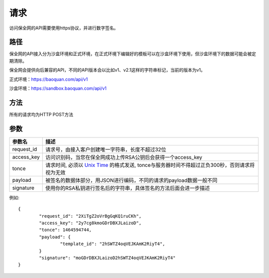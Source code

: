 请求
==============
访问保全网的API需要使用https协议，并进行数字签名。


路径
--------------

保全网的API接入分为沙盒环境和正式环境，在正式环境下编辑好的模板可以在沙盒环境下使用，但沙盒环境下的数据可能会被定期清除。

保全网会提供向后兼容的API，不同的API版本会以比如v1、v2.1这样的字符串标记，当前的版本为v1。

正式环境：https://baoquan.com/api/v1

沙盒环境：https://sandbox.baoquan.com/api/v1

方法
--------------

所有的请求均为HTTP POST方法

参数
--------------

.. _Unix Time: https://en.wikipedia.org/wiki/Unix_time>

=================  =====================================================================================
参数名 				描述 
=================  =====================================================================================
request_id         请求号，由接入客户创建唯一字符串，长度不超过32位
access_key         访问识别码，当您在保全网成功上传RSA公钥后会获得一个access_key
tonce              请求时间, 必须以 `Unix Time`_ 的格式发送, tonce与服务器时间不得超过正负300秒，否则请求将视为无效
payload            被签名的数据体部分，用JSON进行编码，不同的请求的payload数据一般不同
signature          使用你的RSA私钥进行签名后的字符串，具体签名的方法后面会进一步描述
=================  ===================================================================================== 

例如::

	{
		"request_id": "2XiTgZ2oVrBgGqKQ1ruCKh",
		"access_key": "2y7cg8kmoGDrDBXJLaizoD",
		"tonce": 1464594744,
		"payload": {
			"template_id": "2hSWTZ4oqVEJKAmK2RiyT4",
		}
		"signature": "moGDrDBXJLaizoD2hSWTZ4oqVEJKAmK2RiyT4"
	}